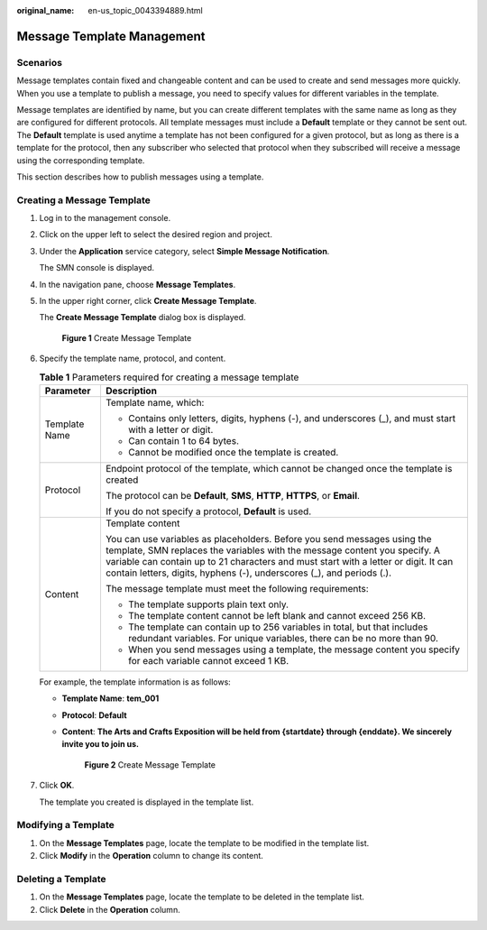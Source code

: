 :original_name: en-us_topic_0043394889.html

.. _en-us_topic_0043394889:

Message Template Management
===========================

Scenarios
---------

Message templates contain fixed and changeable content and can be used to create and send messages more quickly. When you use a template to publish a message, you need to specify values for different variables in the template.

Message templates are identified by name, but you can create different templates with the same name as long as they are configured for different protocols. All template messages must include a **Default** template or they cannot be sent out. The **Default** template is used anytime a template has not been configured for a given protocol, but as long as there is a template for the protocol, then any subscriber who selected that protocol when they subscribed will receive a message using the corresponding template.

This section describes how to publish messages using a template.

.. _en-us_topic_0043394889__section66624127194914:

Creating a Message Template
---------------------------

#. Log in to the management console.

#. Click |image1| on the upper left to select the desired region and project.

#. Under the **Application** service category, select **Simple Message Notification**.

   The SMN console is displayed.

#. In the navigation pane, choose **Message Templates**.

#. In the upper right corner, click **Create Message Template**.

   The **Create Message Template** dialog box is displayed.


   .. figure:: /_static/images/en-us_image_0000001606936996.png
      :alt: **Figure 1** Create Message Template

      **Figure 1** Create Message Template

#. Specify the template name, protocol, and content.

   .. table:: **Table 1** Parameters required for creating a message template

      +-----------------------------------+-----------------------------------------------------------------------------------------------------------------------------------------------------------------------------------------------------------------------------------------------------------------------------------------------------------------------+
      | Parameter                         | Description                                                                                                                                                                                                                                                                                                           |
      +===================================+=======================================================================================================================================================================================================================================================================================================================+
      | Template Name                     | Template name, which:                                                                                                                                                                                                                                                                                                 |
      |                                   |                                                                                                                                                                                                                                                                                                                       |
      |                                   | -  Contains only letters, digits, hyphens (-), and underscores (_), and must start with a letter or digit.                                                                                                                                                                                                            |
      |                                   | -  Can contain 1 to 64 bytes.                                                                                                                                                                                                                                                                                         |
      |                                   | -  Cannot be modified once the template is created.                                                                                                                                                                                                                                                                   |
      +-----------------------------------+-----------------------------------------------------------------------------------------------------------------------------------------------------------------------------------------------------------------------------------------------------------------------------------------------------------------------+
      | Protocol                          | Endpoint protocol of the template, which cannot be changed once the template is created                                                                                                                                                                                                                               |
      |                                   |                                                                                                                                                                                                                                                                                                                       |
      |                                   | The protocol can be **Default**, **SMS**, **HTTP**, **HTTPS**, or **Email**.                                                                                                                                                                                                                                          |
      |                                   |                                                                                                                                                                                                                                                                                                                       |
      |                                   | If you do not specify a protocol, **Default** is used.                                                                                                                                                                                                                                                                |
      +-----------------------------------+-----------------------------------------------------------------------------------------------------------------------------------------------------------------------------------------------------------------------------------------------------------------------------------------------------------------------+
      | Content                           | Template content                                                                                                                                                                                                                                                                                                      |
      |                                   |                                                                                                                                                                                                                                                                                                                       |
      |                                   | You can use variables as placeholders. Before you send messages using the template, SMN replaces the variables with the message content you specify. A variable can contain up to 21 characters and must start with a letter or digit. It can contain letters, digits, hyphens (-), underscores (_), and periods (.). |
      |                                   |                                                                                                                                                                                                                                                                                                                       |
      |                                   | The message template must meet the following requirements:                                                                                                                                                                                                                                                            |
      |                                   |                                                                                                                                                                                                                                                                                                                       |
      |                                   | -  The template supports plain text only.                                                                                                                                                                                                                                                                             |
      |                                   | -  The template content cannot be left blank and cannot exceed 256 KB.                                                                                                                                                                                                                                                |
      |                                   |                                                                                                                                                                                                                                                                                                                       |
      |                                   | -  The template can contain up to 256 variables in total, but that includes redundant variables. For unique variables, there can be no more than 90.                                                                                                                                                                  |
      |                                   | -  When you send messages using a template, the message content you specify for each variable cannot exceed 1 KB.                                                                                                                                                                                                     |
      +-----------------------------------+-----------------------------------------------------------------------------------------------------------------------------------------------------------------------------------------------------------------------------------------------------------------------------------------------------------------------+

   For example, the template information is as follows:

   -  **Template Name**: **tem_001**

   -  **Protocol**: **Default**

   -  **Content**: **The Arts and Crafts Exposition will be held from {startdate} through {enddate}. We sincerely invite you to join us.**


      .. figure:: /_static/images/en-us_image_0000001616272826.png
         :alt: **Figure 2** Create Message Template

         **Figure 2** Create Message Template

#. Click **OK**.

   The template you created is displayed in the template list.

Modifying a Template
--------------------

#. On the **Message Templates** page, locate the template to be modified in the template list.
#. Click **Modify** in the **Operation** column to change its content.

Deleting a Template
-------------------

#. On the **Message Templates** page, locate the template to be deleted in the template list.
#. Click **Delete** in the **Operation** column.

.. |image1| image:: /_static/images/en-us_image_0000001656576665.png
